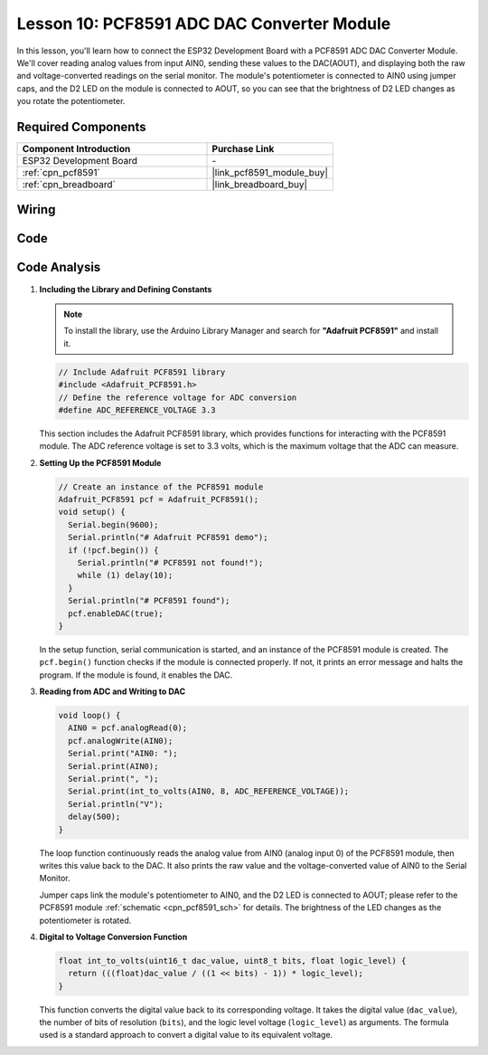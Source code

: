 .. _esp32_lesson10_pcf8591:

Lesson 10: PCF8591 ADC DAC Converter Module
==============================================

In this lesson, you'll learn how to connect the ESP32 Development Board with a PCF8591 ADC DAC Converter Module. We'll cover reading analog values from input AIN0, sending these values to the DAC(AOUT), and displaying both the raw and voltage-converted readings on the serial monitor. The module's potentiometer is connected to AIN0 using jumper caps, and the D2 LED on the module is connected to AOUT, so you can see that the brightness of D2 LED changes as you rotate the potentiometer.

Required Components
---------------------------

.. list-table::
    :widths: 30 20
    :header-rows: 1

    *   - Component Introduction
        - Purchase Link

    *   - ESP32 Development Board
        - \-
    *   - :ref:`cpn_pcf8591`
        - |link_pcf8591_module_buy|
    *   - :ref:`cpn_breadboard`
        - |link_breadboard_buy|


Wiring
---------------------------

.. image:: img/Lesson_10_PCF8591_Module_esp32_bb.png
    :width: 100%


Code
---------------------------

.. raw:: html

    <iframe src=https://create.arduino.cc/editor/sunfounder01/5f184da9-9ea5-4c8a-877e-a7a41abf8c15/preview?embed style="height:510px;width:100%;margin:10px 0" frameborder=0></iframe>

Code Analysis
---------------------------

#. **Including the Library and Defining Constants**

   .. note:: 
      To install the library, use the Arduino Library Manager and search for **"Adafruit PCF8591"** and install it. 

   .. code-block:: arduino

      // Include Adafruit PCF8591 library
      #include <Adafruit_PCF8591.h>
      // Define the reference voltage for ADC conversion
      #define ADC_REFERENCE_VOLTAGE 3.3

   This section includes the Adafruit PCF8591 library, which provides functions for interacting with the PCF8591 module. The ADC reference voltage is set to 3.3 volts, which is the maximum voltage that the ADC can measure.

#. **Setting Up the PCF8591 Module**

   .. code-block:: arduino

      // Create an instance of the PCF8591 module
      Adafruit_PCF8591 pcf = Adafruit_PCF8591();
      void setup() {
        Serial.begin(9600);
        Serial.println("# Adafruit PCF8591 demo");
        if (!pcf.begin()) {
          Serial.println("# PCF8591 not found!");
          while (1) delay(10);
        }
        Serial.println("# PCF8591 found");
        pcf.enableDAC(true);
      }

   In the setup function, serial communication is started, and an instance of the PCF8591 module is created. The ``pcf.begin()`` function checks if the module is connected properly. If not, it prints an error message and halts the program. If the module is found, it enables the DAC.

#. **Reading from ADC and Writing to DAC**

   .. code-block:: arduino

      void loop() {
        AIN0 = pcf.analogRead(0);
        pcf.analogWrite(AIN0);
        Serial.print("AIN0: ");
        Serial.print(AIN0);
        Serial.print(", ");
        Serial.print(int_to_volts(AIN0, 8, ADC_REFERENCE_VOLTAGE));
        Serial.println("V");
        delay(500);
      }

   The loop function continuously reads the analog value from AIN0 (analog input 0) of the PCF8591 module, then writes this value back to the DAC. It also prints the raw value and the voltage-converted value of AIN0 to the Serial Monitor.

   Jumper caps link the module's potentiometer to AIN0, and the D2 LED is connected to AOUT; please refer to the PCF8591 module :ref:`schematic <cpn_pcf8591_sch>` for details. The brightness of the LED changes as the potentiometer is rotated.

#. **Digital to Voltage Conversion Function**

   .. code-block:: arduino

      float int_to_volts(uint16_t dac_value, uint8_t bits, float logic_level) {
        return (((float)dac_value / ((1 << bits) - 1)) * logic_level);
      }

   This function converts the digital value back to its corresponding voltage. It takes the digital value (``dac_value``), the number of bits of resolution (``bits``), and the logic level voltage (``logic_level``) as arguments. The formula used is a standard approach to convert a digital value to its equivalent voltage.